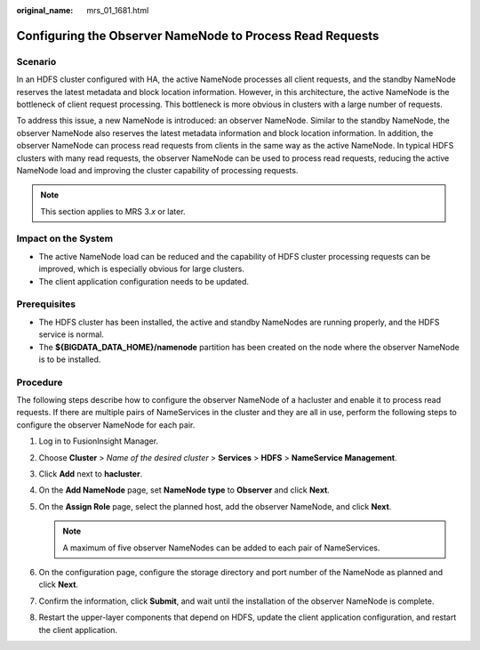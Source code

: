 :original_name: mrs_01_1681.html

.. _mrs_01_1681:

Configuring the Observer NameNode to Process Read Requests
==========================================================

Scenario
--------

In an HDFS cluster configured with HA, the active NameNode processes all client requests, and the standby NameNode reserves the latest metadata and block location information. However, in this architecture, the active NameNode is the bottleneck of client request processing. This bottleneck is more obvious in clusters with a large number of requests.

To address this issue, a new NameNode is introduced: an observer NameNode. Similar to the standby NameNode, the observer NameNode also reserves the latest metadata information and block location information. In addition, the observer NameNode can process read requests from clients in the same way as the active NameNode. In typical HDFS clusters with many read requests, the observer NameNode can be used to process read requests, reducing the active NameNode load and improving the cluster capability of processing requests.

.. note::

   This section applies to MRS 3.\ *x* or later.

Impact on the System
--------------------

-  The active NameNode load can be reduced and the capability of HDFS cluster processing requests can be improved, which is especially obvious for large clusters.
-  The client application configuration needs to be updated.

Prerequisites
-------------

-  The HDFS cluster has been installed, the active and standby NameNodes are running properly, and the HDFS service is normal.
-  The **${BIGDATA_DATA_HOME}/namenode** partition has been created on the node where the observer NameNode is to be installed.

Procedure
---------

The following steps describe how to configure the observer NameNode of a hacluster and enable it to process read requests. If there are multiple pairs of NameServices in the cluster and they are all in use, perform the following steps to configure the observer NameNode for each pair.

#. Log in to FusionInsight Manager.
#. Choose **Cluster** > *Name of the desired cluster* > **Services** > **HDFS** > **NameService Management**.
#. Click **Add** next to **hacluster**.
#. On the **Add NameNode** page, set **NameNode type** to **Observer** and click **Next**.
#. On the **Assign Role** page, select the planned host, add the observer NameNode, and click **Next**.

   .. note::

      A maximum of five observer NameNodes can be added to each pair of NameServices.

#. On the configuration page, configure the storage directory and port number of the NameNode as planned and click **Next**.
#. Confirm the information, click **Submit**, and wait until the installation of the observer NameNode is complete.

8. Restart the upper-layer components that depend on HDFS, update the client application configuration, and restart the client application.
